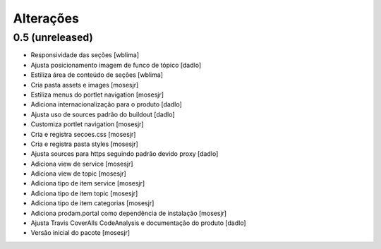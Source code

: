 Alterações
----------


0.5 (unreleased)
^^^^^^^^^^^^^^^^
* Responsividade das seções [wblima]
* Ajusta posicionamento imagem de funco de tópico [dadlo]
* Estiliza área de conteúdo de seções [wblima]
* Cria pasta assets e images [mosesjr]
* Estiliza menus do portlet navigation [mosesjr]
* Adiciona internacionalização para o produto [dadlo]
* Ajusta uso de sources padrão do buildout [dadlo]
* Customiza portlet navigation [mosesjr]
* Cria e registra secoes.css [mosesjr]
* Cria e registra pasta styles [mosesjr]
* Ajusta sources para https seguindo padrão devido proxy [dadlo]
* Adiciona view de service [mosesjr]
* Adiciona view de topic [mosesjr]
* Adiciona tipo de item service [mosesjr]
* Adiciona tipo de item topic [mosesjr]
* Adiciona tipo de item categorias [mosesjr]
* Adiciona prodam.portal como dependência de instalação [mosesjr]
* Ajusta Travis CoverAlls CodeAnalysis e documentação do produto [dadlo]
* Versão inicial do pacote [mosesjr]
